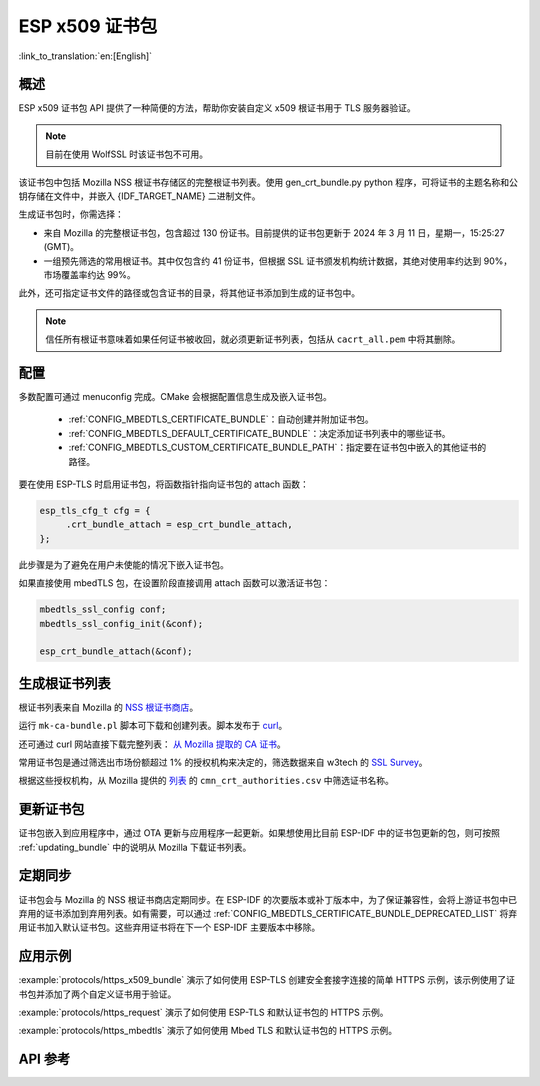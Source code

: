 ESP x509 证书包
===================

:link_to_translation:`en:[English]`

概述
-----

ESP x509 证书包 API 提供了一种简便的方法，帮助你安装自定义 x509 根证书用于 TLS 服务器验证。

.. note::

    目前在使用 WolfSSL 时该证书包不可用。

该证书包中包括 Mozilla NSS 根证书存储区的完整根证书列表。使用 gen_crt_bundle.py python 程序，可将证书的主题名称和公钥存储在文件中，并嵌入 {IDF_TARGET_NAME} 二进制文件。

生成证书包时，你需选择：

* 来自 Mozilla 的完整根证书包，包含超过 130 份证书。目前提供的证书包更新于 2024 年 3 月 11 日，星期一，15:25:27 (GMT)。
* 一组预先筛选的常用根证书。其中仅包含约 41 份证书，但根据 SSL 证书颁发机构统计数据，其绝对使用率约达到 90%，市场覆盖率约达 99%。

此外，还可指定证书文件的路径或包含证书的目录，将其他证书添加到生成的证书包中。

.. note::

    信任所有根证书意味着如果任何证书被收回，就必须更新证书列表，包括从 ``cacrt_all.pem`` 中将其删除。

配置
------

多数配置可通过 menuconfig 完成。CMake 会根据配置信息生成及嵌入证书包。

 * :ref:`CONFIG_MBEDTLS_CERTIFICATE_BUNDLE`：自动创建并附加证书包。
 * :ref:`CONFIG_MBEDTLS_DEFAULT_CERTIFICATE_BUNDLE`：决定添加证书列表中的哪些证书。
 * :ref:`CONFIG_MBEDTLS_CUSTOM_CERTIFICATE_BUNDLE_PATH`：指定要在证书包中嵌入的其他证书的路径。

要在使用 ESP-TLS 时启用证书包，将函数指针指向证书包的 attach 函数：

.. code-block:: c

    esp_tls_cfg_t cfg = {
         .crt_bundle_attach = esp_crt_bundle_attach,
    };

此步骤是为了避免在用户未使能的情况下嵌入证书包。

如果直接使用 mbedTLS 包，在设置阶段直接调用 attach 函数可以激活证书包：

.. code-block:: c

    mbedtls_ssl_config conf;
    mbedtls_ssl_config_init(&conf);

    esp_crt_bundle_attach(&conf);


.. _updating_bundle:

生成根证书列表
----------------

根证书列表来自 Mozilla 的 `NSS 根证书商店 <https://wiki.mozilla.org/CA/Included_Certificates>`_。

运行 ``mk-ca-bundle.pl`` 脚本可下载和创建列表。脚本发布于 `curl <https://github.com/curl/curl>`_。

还可通过 curl 网站直接下载完整列表： `从 Mozilla 提取的 CA 证书 <https://curl.se/docs/caextract.html>`_。

常用证书包是通过筛选出市场份额超过 1% 的授权机构来决定的，筛选数据来自 w3tech 的 `SSL Survey <https://w3techs.com/technologies/overview/ssl_certificate>`_。

根据这些授权机构，从 Mozilla 提供的 `列表 <https://ccadb-public.secure.force.com/mozilla/IncludedCACertificateReportPEMCSV>`_ 的 ``cmn_crt_authorities.csv`` 中筛选证书名称。


更新证书包
------------

证书包嵌入到应用程序中，通过 OTA 更新与应用程序一起更新。如果想使用比目前 ESP-IDF 中的证书包更新的包，则可按照 :ref:`updating_bundle` 中的说明从 Mozilla 下载证书列表。


定期同步
-------------

证书包会与 Mozilla 的 NSS 根证书商店定期同步。在 ESP-IDF 的次要版本或补丁版本中，为了保证兼容性，会将上游证书包中已弃用的证书添加到弃用列表。如有需要，可以通过 :ref:`CONFIG_MBEDTLS_CERTIFICATE_BUNDLE_DEPRECATED_LIST` 将弃用证书加入默认证书包。这些弃用证书将在下一个 ESP-IDF 主要版本中移除。

应用示例
---------

:example:`protocols/https_x509_bundle` 演示了如何使用 ESP-TLS 创建安全套接字连接的简单 HTTPS 示例，该示例使用了证书包并添加了两个自定义证书用于验证。

:example:`protocols/https_request` 演示了如何使用 ESP-TLS 和默认证书包的 HTTPS 示例。

:example:`protocols/https_mbedtls` 演示了如何使用 Mbed TLS 和默认证书包的 HTTPS 示例。

API 参考
----------

.. include-build-file:: inc/esp_crt_bundle.inc
